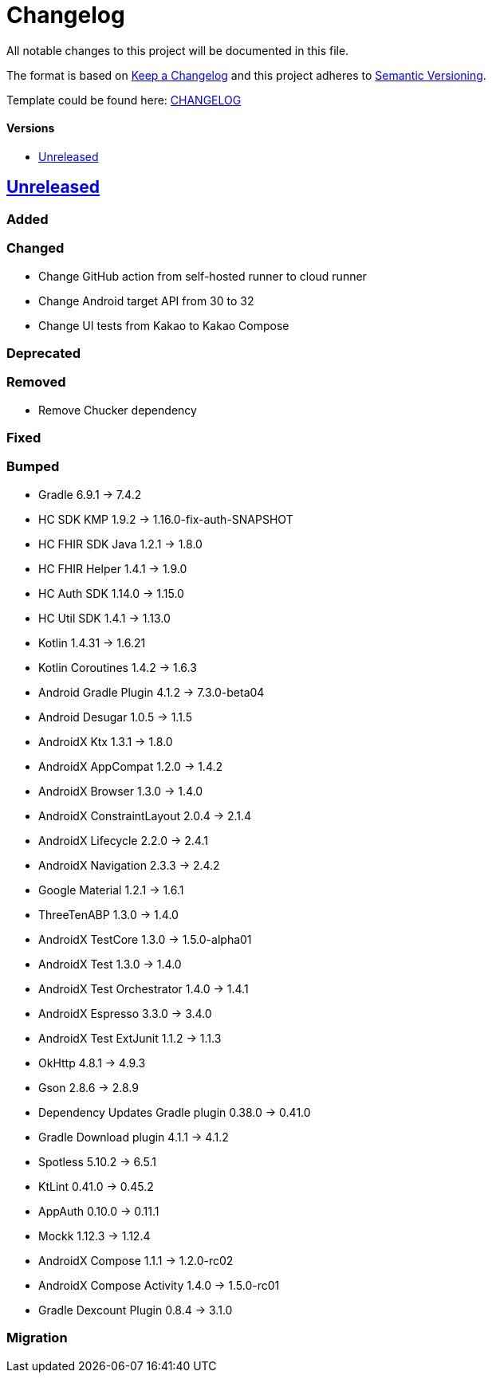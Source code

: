 = Changelog
:link-repository: https://github.com/d4l-data4life/hc-sdk-kmp-integration
:doctype: article
:toc: macro
:toclevels: 1
:toc-title:
:icons: font
:imagesdir: assets/images
ifdef::env-github[]
:warning-caption: :warning:
:caution-caption: :fire:
:important-caption: :exclamation:
:note-caption: :paperclip:
:tip-caption: :bulb:
endif::[]

All notable changes to this project will be documented in this file.

The format is based on http://keepachangelog.com/en/1.0.0/[Keep a Changelog]
and this project adheres to http://semver.org/spec/v2.0.0.html[Semantic Versioning].

Template could be found here: link:https://github.com/d4l-data4life/hc-readme-template/blob/main/TEMPLATE_CHANGELOG.adoc[CHANGELOG]

[discrete]
==== Versions
toc::[]

== https://github.com/d4l-data4life/hc-sdk-kmp-integration/compare/v1.15.1...main[Unreleased]

=== Added

=== Changed

* Change GitHub action from self-hosted runner to cloud runner
* Change Android target API from 30 to 32
* Change UI tests from Kakao to Kakao Compose

=== Deprecated

=== Removed

* Remove Chucker dependency

=== Fixed

=== Bumped

* Gradle 6.9.1 -> 7.4.2
* HC SDK KMP 1.9.2 -> 1.16.0-fix-auth-SNAPSHOT
* HC FHIR SDK Java 1.2.1 -> 1.8.0
* HC FHIR Helper 1.4.1 -> 1.9.0
* HC Auth SDK 1.14.0 -> 1.15.0
* HC Util SDK 1.4.1 -> 1.13.0
* Kotlin 1.4.31 -> 1.6.21
* Kotlin Coroutines 1.4.2 -> 1.6.3
* Android Gradle Plugin 4.1.2 -> 7.3.0-beta04
* Android Desugar 1.0.5 -> 1.1.5
* AndroidX Ktx 1.3.1 -> 1.8.0
* AndroidX AppCompat 1.2.0 -> 1.4.2
* AndroidX Browser 1.3.0 -> 1.4.0
* AndroidX ConstraintLayout 2.0.4 -> 2.1.4
* AndroidX Lifecycle 2.2.0 -> 2.4.1
* AndroidX Navigation 2.3.3 -> 2.4.2
* Google Material 1.2.1 -> 1.6.1
* ThreeTenABP 1.3.0 -> 1.4.0
* AndroidX TestCore 1.3.0 -> 1.5.0-alpha01
* AndroidX Test 1.3.0 -> 1.4.0
* AndroidX Test Orchestrator 1.4.0 -> 1.4.1
* AndroidX Espresso 3.3.0 -> 3.4.0
* AndroidX Test ExtJunit 1.1.2 -> 1.1.3
* OkHttp 4.8.1 -> 4.9.3
* Gson 2.8.6 -> 2.8.9
* Dependency Updates Gradle plugin 0.38.0 -> 0.41.0
* Gradle Download plugin 4.1.1 -> 4.1.2
* Spotless 5.10.2 -> 6.5.1
* KtLint 0.41.0 -> 0.45.2
* AppAuth 0.10.0 -> 0.11.1
* Mockk 1.12.3 -> 1.12.4
* AndroidX Compose 1.1.1 -> 1.2.0-rc02
* AndroidX Compose Activity 1.4.0 -> 1.5.0-rc01
* Gradle Dexcount Plugin 0.8.4 -> 3.1.0

=== Migration
